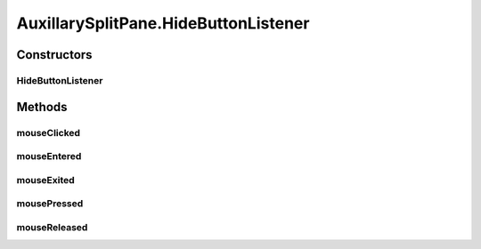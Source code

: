 .. java:import:: java.awt BorderLayout

.. java:import:: java.awt Container

.. java:import:: java.awt Dimension

.. java:import:: java.awt.event ComponentEvent

.. java:import:: java.awt.event ComponentListener

.. java:import:: java.awt.event FocusAdapter

.. java:import:: java.awt.event FocusEvent

.. java:import:: java.awt.event MouseEvent

.. java:import:: java.awt.event MouseListener

.. java:import:: javax.swing BorderFactory

.. java:import:: javax.swing JLabel

.. java:import:: javax.swing JPanel

.. java:import:: javax.swing JSplitPane

.. java:import:: ca.nengo.ui.lib Style.NengoStyle

AuxillarySplitPane.HideButtonListener
=====================================

.. java:package:: ca.nengo.ui.lib
   :noindex:

.. java:type::  class HideButtonListener implements MouseListener
   :outertype: AuxillarySplitPane

Constructors
------------
HideButtonListener
^^^^^^^^^^^^^^^^^^

.. java:constructor:: public HideButtonListener(Container hideButton)
   :outertype: AuxillarySplitPane.HideButtonListener

Methods
-------
mouseClicked
^^^^^^^^^^^^

.. java:method:: public void mouseClicked(MouseEvent e)
   :outertype: AuxillarySplitPane.HideButtonListener

mouseEntered
^^^^^^^^^^^^

.. java:method:: public void mouseEntered(MouseEvent e)
   :outertype: AuxillarySplitPane.HideButtonListener

mouseExited
^^^^^^^^^^^

.. java:method:: public void mouseExited(MouseEvent e)
   :outertype: AuxillarySplitPane.HideButtonListener

mousePressed
^^^^^^^^^^^^

.. java:method:: public void mousePressed(MouseEvent e)
   :outertype: AuxillarySplitPane.HideButtonListener

mouseReleased
^^^^^^^^^^^^^

.. java:method:: public void mouseReleased(MouseEvent e)
   :outertype: AuxillarySplitPane.HideButtonListener

